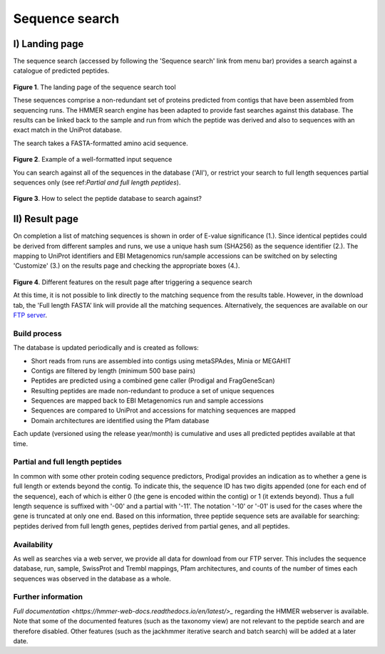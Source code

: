 Sequence search
^^^^^^^^^^^^^^^

---------------
I) Landing page
---------------

The sequence search (accessed by following the 'Sequence search' link from menu bar)
provides a search against a catalogue of predicted peptides.

.. figure:: images/sequence_search_landing.png
   :scale: 50 %

**Figure 1**. The landing page of the sequence search tool

These sequences comprise a non-redundant set of proteins predicted from contigs that
have been assembled from sequencing runs. The HMMER search
engine has been adapted to provide fast searches against this database.
The results can be linked back to the sample and run from which the peptide was derived
and also to sequences with an exact match in the UniProt database.

The search takes a FASTA-formatted amino acid sequence.

.. figure:: images/sequence_search_input_seq.png
   :scale: 50 %

**Figure 2**. Example of a well-formatted input sequence

You can search against all of the sequences in the database ('All'),
or restrict your search to full length sequences partial
sequences only (see ref:`Partial and full length peptides`).

.. figure:: images/sequence_search_db_select.png
   :scale: 50 %

**Figure 3**. How to select the peptide database to search against?


---------------
II) Result page
---------------

On completion a list of matching sequences is shown in order of E-value significance (1.).
Since identical peptides could be derived
from different samples and runs, we use a unique hash sum (SHA256) as
the sequence identifier (2.). The mapping to UniProt identifiers and EBI
Metagenomics run/sample accessions can be switched on by selecting
'Customize' (3.) on the results page and checking the appropriate
boxes (4.).

.. figure:: images/sequence_search_result_custom.png
   :scale: 50 %

**Figure 4**. Different features on the result page after triggering a sequence search

At this time, it is not possible to link directly to the
matching sequence from the results table. However, in the download
tab, the 'Full length FASTA’ link will provide all the matching
sequences. Alternatively, the sequences are available on our
`FTP server <ftp://ftp.ebi.ac.uk/pub/databases/metagenomics/peptide_database>`_.

Build process
"""""""""""""

The database is updated periodically and is created as follows:

* Short reads from runs are assembled into contigs using metaSPAdes, Minia or MEGAHIT
* Contigs are filtered by length (minimum 500 base pairs)
* Peptides are predicted using a combined gene caller (Prodigal and FragGeneScan)
* Resulting peptides are made non-redundant to produce a set of unique sequences
* Sequences are mapped back to EBI Metagenomics run and sample accessions
* Sequences are compared to UniProt and accessions for matching sequences are mapped
* Domain architectures are identified using the Pfam database

Each update (versioned using the release year/month) is cumulative and
uses all predicted peptides available at that time.

Partial and full length peptides
""""""""""""""""""""""""""""""""

In common with some other protein coding sequence predictors, Prodigal provides an indication
as to whether a gene is full length or extends beyond the contig. To
indicate this, the sequence ID has two digits appended (one for each end of
the sequence), each of which is either 0 (the gene is
encoded within the contig) or 1 (it extends beyond). Thus a full length
sequence is suffixed with '-00' and a partial with '-11'. The
notation '-10' or '-01' is used for the cases where the gene
is truncated at only one end. Based on this information, three peptide
sequence sets are available for searching: peptides derived from full
length genes, peptides derived from partial genes, and all peptides.

Availability
"""""""""""""

As well as searches via a web server, we
provide all data for download from our FTP server. This includes
the sequence database, run, sample, SwissProt and Trembl mappings,
Pfam architectures, and counts of the number of times each sequences
was observed in the database as a whole.

Further information
"""""""""""""""""""

`Full documentation <https://hmmer-web-docs.readthedocs.io/en/latest/>_`
regarding the HMMER webserver is available. Note that some of the documented
features (such as the taxonomy view) are not relevant to the peptide search
and are therefore disabled.
Other features (such as the jackhmmer iterative search and batch search)
will be added at a later date.
